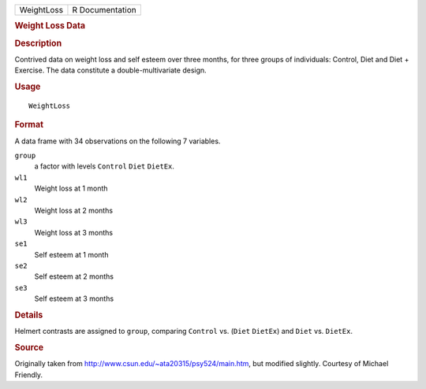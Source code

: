 .. container::

   .. container::

      ========== ===============
      WeightLoss R Documentation
      ========== ===============

      .. rubric:: Weight Loss Data
         :name: weight-loss-data

      .. rubric:: Description
         :name: description

      Contrived data on weight loss and self esteem over three months,
      for three groups of individuals: Control, Diet and Diet +
      Exercise. The data constitute a double-multivariate design.

      .. rubric:: Usage
         :name: usage

      ::

         WeightLoss

      .. rubric:: Format
         :name: format

      A data frame with 34 observations on the following 7 variables.

      ``group``
         a factor with levels ``Control`` ``Diet`` ``DietEx``.

      ``wl1``
         Weight loss at 1 month

      ``wl2``
         Weight loss at 2 months

      ``wl3``
         Weight loss at 3 months

      ``se1``
         Self esteem at 1 month

      ``se2``
         Self esteem at 2 months

      ``se3``
         Self esteem at 3 months

      .. rubric:: Details
         :name: details

      Helmert contrasts are assigned to ``group``, comparing ``Control``
      vs. (``Diet`` ``DietEx``) and ``Diet`` vs. ``DietEx``.

      .. rubric:: Source
         :name: source

      Originally taken from
      http://www.csun.edu/~ata20315/psy524/main.htm, but modified
      slightly. Courtesy of Michael Friendly.
